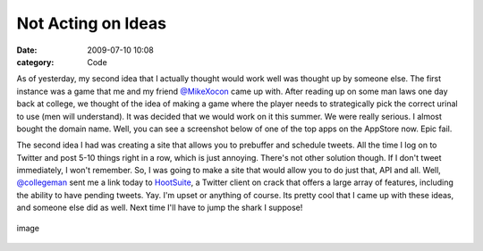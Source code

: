 Not Acting on Ideas
###################

:date: 2009-07-10 10:08
:category: Code


As of yesterday, my second idea that I actually thought would work
well was thought up by someone else. The first instance was a game
that me and my friend `@MikeXocon <http://twitter.com/mikeXocon/>`_
came up with. After reading up on some man laws one day back at
college, we thought of the idea of making a game where the player
needs to strategically pick the correct urinal to use (men will
understand). It was decided that we would work on it this summer.
We were really serious. I almost bought the domain name.
Well, you can see a screenshot below of one of the top apps on the
AppStore now. Epic fail.

The second idea I had was creating a site that allows you to
prebuffer and schedule tweets. All the time I log on to Twitter and
post 5-10 things right in a row, which is just annoying. There's
not other solution though. If I don't tweet immediately, I won't
remember. So, I was going to make a site that would allow you to do
just that, API and all. Well,
`@collegeman <http://twitter.com/collegeman>`_ sent me a link today
to `HootSuite <http://hootsuite.com>`_, a Twitter client on crack
that offers a large array of features, including the ability to
have pending tweets. Yay.
I'm upset or anything of course. Its pretty cool that I came up
with these ideas, and someone else did as well. Next time I'll have
to jump the shark I suppose!

.. figure:: http://www.whatsoniphone.com/screen_dumps/Urinal_Test.jpg
   :align: center
   :alt: image
   
   image
